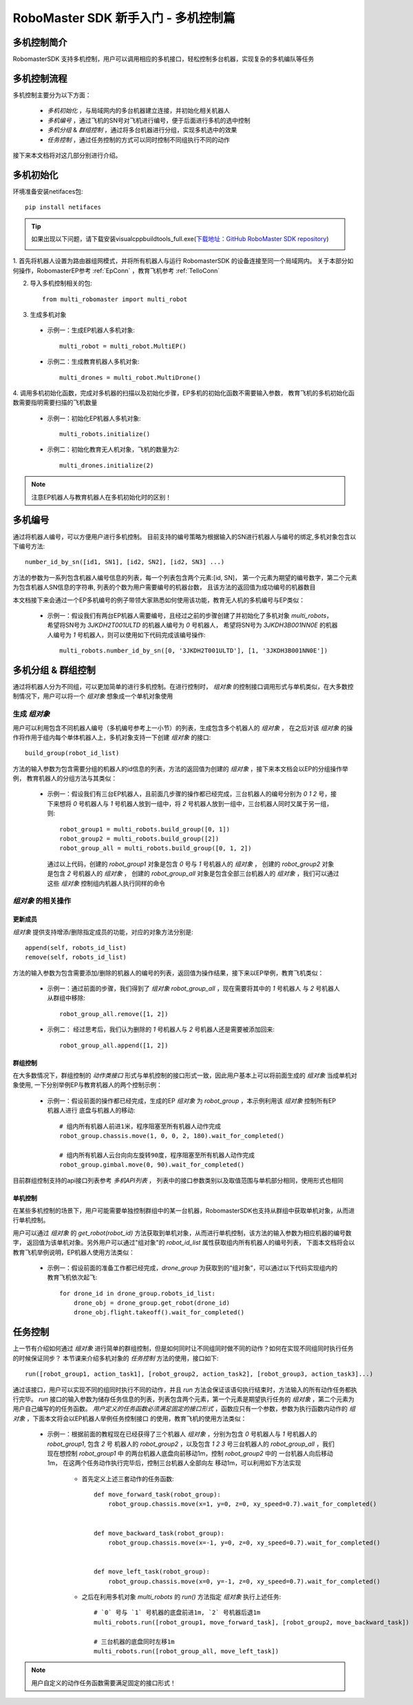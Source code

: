 .. _beginnger:

###########################################
RoboMaster SDK 新手入门 - 多机控制篇
###########################################

多机控制简介
__________________

RobomasterSDK 支持多机控制，用户可以调用相应的多机接口，轻松控制多台机器，实现复杂的多机编队等任务

多机控制流程
__________________

多机控制主要分为以下方面：

    - *多机初始化* ，与局域网内的多台机器建立连接，并初始化相关机器人
    - *多机编号* ，通过飞机的SN号对飞机进行编号，便于后面进行多机的选中控制
    - *多机分组* & *群组控制* ，通过将多台机器进行分组，实现多机选中的效果
    - *任务控制* ，通过任务控制的方式可以同时控制不同组执行不同的动作

接下来本文档将对这几部分别进行介绍。

多机初始化
__________________

环境准备安装netifaces包::
	
	pip install netifaces
	
.. tip:: 如果出现以下问题，请下载安装visualcppbuildtools_full.exe(`下载地址：GitHub RoboMaster SDK repository <https://github.com/dji-sdk/robomaster-sdk>`_) 

	.. image:: ./../images/neti_err.jpg


1. 首先将机器人设置为路由器组网模式，并将所有机器人与运行 RobomasterSDK 的设备连接至同一个局域网内。
关于本部分如何操作，RobomasterEP参考 :ref:`EpConn` ，教育飞机参考 :ref:`TelloConn`

2. 导入多机控制相关的包::

    from multi_robomaster import multi_robot

3. 生成多机对象

  - 示例一：生成EP机器人多机对象::

      multi_robot = multi_robot.MultiEP()

  - 示例二：生成教育机器人多机对象::

      multi_drones = multi_robot.MultiDrone()


4. 调用多机初始化函数，完成对多机器的扫描以及初始化步骤，EP多机的初始化函数不需要输入参数，
教育飞机的多机初始化函数需要指明需要扫描的飞机数量

  - 示例一：初始化EP机器人多机对象::

      multi_robots.initialize()

  - 示例二：初始化教育无人机对象，飞机的数量为2::

      multi_drones.initialize(2)

.. note:: 注意EP机器人与教育机器人在多机初始化时的区别！

多机编号
_________________

通过将机器人编号，可以方便用户进行多机控制。
目前支持的编号策略为根据输入的SN进行机器人与编号的绑定,多机对象包含以下编号方法::

    number_id_by_sn([id1, SN1], [id2, SN2], [id2, SN3] ...)

方法的参数为一系列包含机器人编号信息的列表，每一个列表包含两个元素:[id, SN]，
第一个元素为期望的编号数字，第二个元素为包含机器人SN信息的字符串, 列表的个数为用户需要编号的机器台数，
且该方法的返回值为成功编号的机器数目

本文档接下来会通过一个EP多机编号的例子带领大家熟悉如何使用该功能，教育无人机的多机编号与EP类似：

    - 示例一：假设我们有两台EP机器人需要编号，且经过之前的步骤创建了并初始化了多机对象 `multi_robots`，
      希望将SN号为 `3JKDH2T001ULTD` 的机器人编号为 `0` 号机器人，
      希望将SN号为 `3JKDH3B001NN0E` 的机器人编号为 `1` 号机器人，则可以使用如下代码完成该编号操作::

        multi_robots.number_id_by_sn([0, '3JKDH2T001ULTD'], [1, '3JKDH3B001NN0E'])

多机分组 & 群组控制
_________________________

通过将机器人分为不同组，可以更加简单的进行多机控制。在进行控制时， `组对象` 的控制接口调用形式与单机类似，在大多数控制情况下，用户可以将一个 `组对象` 想象成一个单机对象使用

生成 `组对象`
##################

用户可以利用包含不同机器人编号（多机编号参考上一小节）的列表，生成包含多个机器人的 `组对象` ，
在之后对该 `组对象` 的操作将作用于组内每个单体机器人上，多机对象支持一下创建 `组对象` 的接口::

    build_group(robot_id_list)

方法的输入参数为包含需要分组的机器人的id信息的列表，方法的返回值为创建的 `组对象` ，接下来本文档会以EP的分组操作举例，
教育机器人的分组方法与其类似：

    - 示例一：假设我们有三台EP机器人，且前面几步骤的操作都已经完成，三台机器人的编号分别为 `0` `1` `2` 号，接下来想将
      `0` 号机器人与 `1` 号机器人放到一组中，将 `2` 号机器人放到一组中，三台机器人同时又属于另一组，则::

        robot_group1 = multi_robots.build_group([0, 1])
        robot_group2 = multi_robots.build_group([2])
        robot_group_all = multi_robots.build_group([0, 1, 2])

      通过以上代码，创建的 `robot_group1` 对象是包含 `0` 号与 `1` 号机器人的 `组对象` ，
      创建的 `robot_group2` 对象是包含 `2` 号机器人的 `组对象` ，
      创建的 `robot_group_all` 对象是包含全部三台机器人的 `组对象` ，我们可以通过这些 `组对象` 控制组内机器人执行同样的命令


`组对象` 的相关操作
#####################



更新成员
+++++++++++++++++

`组对象` 提供支持增添/删除指定成员的功能，对应的对象方法分别是::

    append(self, robots_id_list)
    remove(self, robots_id_list)

方法的输入参数为包含需要添加/删除的机器人的编号的列表，返回值为操作结果，接下来以EP举例，教育飞机类似：

    - 示例一：通过前面的步骤，我们得到了 `组对象` `robot_group_all` ，现在需要将其中的 `1` 号机器人
      与 `2` 号机器人从群组中移除::

        robot_group_all.remove([1, 2])

    - 示例二： 经过思考后，我们认为删除的 `1` 号机器人与 `2` 号机器人还是需要被添加回来::

        robot_group_all.append([1, 2])

群组控制
+++++++++++++++++

在大多数情况下，群组控制的 `动作类接口` 形式与单机控制的接口形式一致，因此用户基本上可以将前面生成的 `组对象` 当成单机对象使用,
一下分别举例EP与教育机器人的两个控制示例：

    - 示例一：假设前面的操作都已经完成，生成的EP `组对象` 为 `robot_group` ，本示例利用该 `组对象` 控制所有EP机器人进行
      底盘与机器人的移动::

        # 组内所有机器人前进1米，程序阻塞至所有机器人动作完成
        robot_group.chassis.move(1, 0, 0, 2, 180).wait_for_completed()

        # 组内所有机器人云台向向左旋转90度，程序阻塞至所有机器人动作完成
        robot_group.gimbal.move(0, 90).wait_for_completed()

目前群组控制支持的api接口列表参考 `多机API列表` ，
列表中的接口参数类别以及取值范围与单机部分相同，使用形式也相同

单机控制
++++++++++++++++

在某些多机控制的场景下，用户可能需要单独控制群组中的某一台机器，RobomasterSDK也支持从群组中获取单机对象，从而进行单机控制。

用户可以通过 `组对象` 的 `get_robot(robot_id)` 方法获取到单机对象，从而进行单机控制，该方法的输入参数为相应机器的编号数字，
返回值为该单机对象。另外用户可以通过"组对象"的 `robot_id_list` 属性获取组内所有机器人的编号列表，
下面本文档将会以教育飞机举例说明，EP机器人使用方法类似：

    - 示例一：假设前面的准备工作都已经完成，`drone_group` 为获取到的“组对象”，可以通过以下代码实现组内的教育飞机依次起飞::

        for drone_id in drone_group.robots_id_list:
            drone_obj = drone_group.get_robot(drone_id)
            drone_obj.flight.takeoff().wait_for_completed()

任务控制
__________________

上一节有介绍如何通过 `组对象` 进行简单的群组控制，但是如何同时让不同组同时做不同的动作？如何在实现不同组同时执行任务的时候保证同步？
本节课来介绍多机对象的 `任务控制` 方法的使用，接口如下::

    run([robot_group1, action_task1], [robot_group2, action_task2], [robot_group3, action_task3]...)

通过该接口，用户可以实现不同的组同时执行不同的动作，并且 `run` 方法会保证该语句执行结束时，方法输入的所有动作任务都执行完毕。
`run` 接口的输入参数为储存任务信息的列表，列表包含两个元素，第一个元素是期望执行任务的 `组对象` ，第二个元素为用户自己编写的的任务函数。
*用户定义的任务函数必须满足固定的接口形式* ，函数应只有一个参数，参数为执行函数内动作的 `组对象` ，下面本文将会以EP机器人举例任务控制接口
的使用，教育飞机的使用方法类似：

    - 示例一：根据前面的教程现在已经获得了三个机器人 `组对象` ，分别为包含 `0` 号机器人与 `1` 号机器人的 `robot_group1`, 包含 `2` 号
      机器人的 `robot_group2` ，以及包含 `1` `2` `3` 号三台机器人的 `robot_group_all` ，我们现在想控制 `robot_group1` 中
      的两台机器人底盘向前移动1m，控制 `robot_group2` 中的 一台机器人向后移动1m， 在这两个任务动作执行完毕后，控制三台机器人全部向左
      移动1m，可以利用如下方法实现

        - 首先定义上述三套动作的任务函数::

            def move_forward_task(robot_group):
                robot_group.chassis.move(x=1, y=0, z=0, xy_speed=0.7).wait_for_completed()


            def move_backward_task(robot_group):
                robot_group.chassis.move(x=-1, y=0, z=0, xy_speed=0.7).wait_for_completed()


            def move_left_task(robot_group):
                robot_group.chassis.move(x=0, y=-1, z=0, xy_speed=0.7).wait_for_completed()

        - 之后在利用多机对象 `multi_robots` 的 `run()` 方法指定 `组对象` 执行上述任务::

            # `0` 号与 `1` 号机器的底盘前进1m, `2` 号机器后退1m
            multi_robots.run([robot_group1, move_forward_task], [robot_group2, move_backward_task])

            # 三台机器的底盘同时左移1m
            multi_robots.run([robot_group_all, move_left_task])

.. note:: 用户自定义的动作任务函数需要满足固定的接口形式！